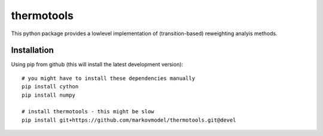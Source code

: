 ***********
thermotools
***********

.. image:: https://travis-ci.org/markovmodel/thermotools.svg?branch=devel
   :target: https://travis-ci.org/markovmodel/thermotools
.. image:: https://coveralls.io/repos/markovmodel/thermotools/badge.svg?branch=devel
   :target: https://coveralls.io/r/markovmodel/thermotools?branch=devel
.. image:: https://badge.fury.io/py/thermotools.svg
   :target: https://pypi.python.org/pypi/thermotools

This python package provides a lowlevel implementation of (transition-based) reweighting analyis
methods.


Installation
============

Using pip from github (this will install the latest development version)::

   # you might have to install these dependencies manually
   pip install cython
   pip install numpy

   # install thermotools - this might be slow
   pip install git+https://github.com/markovmodel/thermotools.git@devel

